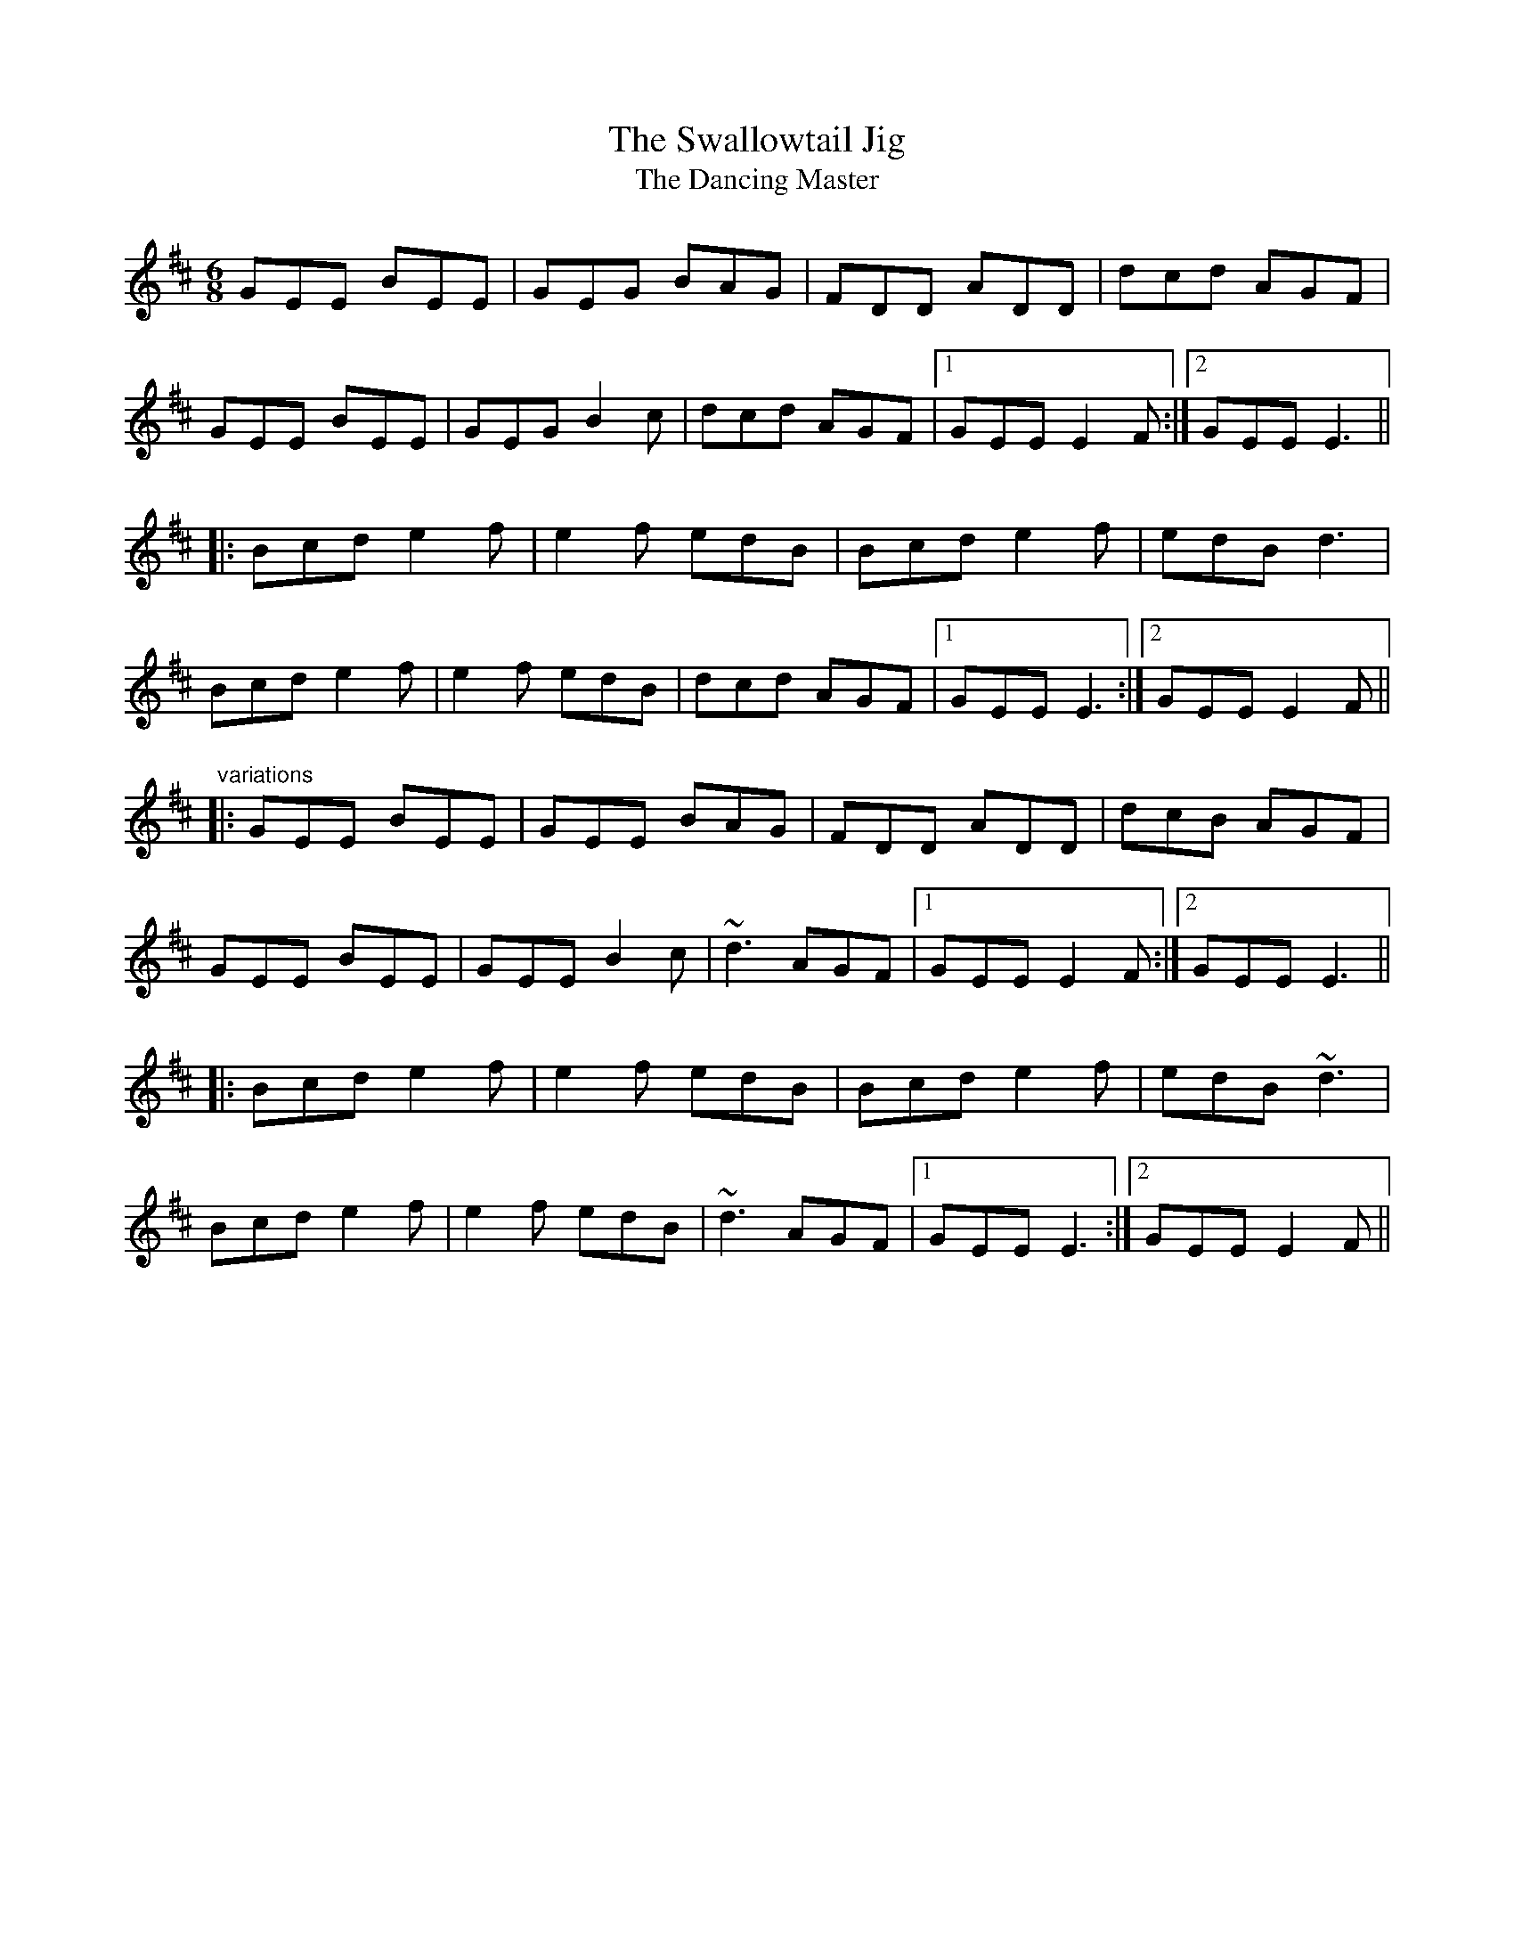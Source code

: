 X: 1
T:Swallowtail Jig, The
T:Dancing Master, The
R:jig
M:6/8
L:1/8
K:Edor
GEE BEE|GEG BAG|FDD ADD|dcd AGF|!
GEE BEE|GEG B2c|dcd AGF|1 GEE E2F:|2 GEE E3||!
|:Bcd e2f|e2f edB|Bcd e2f|edB d3|!
Bcd e2f|e2f edB|dcd AGF|1 GEE E3:|2 GEE E2F||!
"variations"
|:GEE BEE|GEE BAG|FDD ADD|dcB AGF|!
GEE BEE|GEE B2c|~d3 AGF|1 GEE E2F:|2 GEE E3||!
|:Bcd e2f|e2f edB|Bcd e2f|edB ~d3|!
Bcd e2f|e2f edB|~d3 AGF|1 GEE E3:|2 GEE E2F||!
